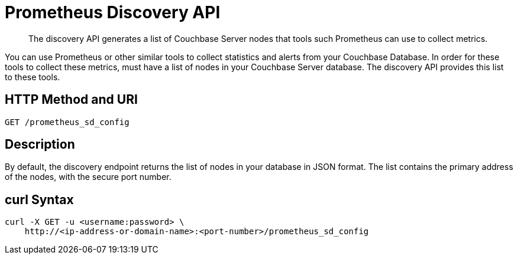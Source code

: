 = Prometheus Discovery API
:description: pass:q[The discovery API generates a list of Couchbase Server nodes that tools such Prometheus can use to collect metrics.]

[abstract]
{description}

You can use Prometheus or other similar tools to collect statistics and alerts from your Couchbase Database. 
In order for these tools to collect these metrics, must have a list of nodes in your Couchbase Server database. 
The discovery API provides this list to these tools.

== HTTP Method and URI

----
GET /prometheus_sd_config
----

[#description]
== Description

By default, the discovery endpoint returns the list of nodes in your database in JSON format. The list contains the primary address of the nodes, with the secure port number. 

== curl Syntax

----
curl -X GET -u <username:password> \
    http://<ip-address-or-domain-name>:<port-number>/prometheus_sd_config
    
----

